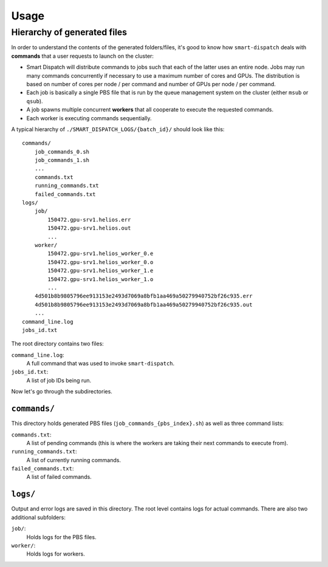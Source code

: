 =====
Usage
=====

.. argparse:: 
  :filename: ../scripts/smart-dispatch
  :func: get_parser
  :prog: smart-dispatch


Hierarchy of generated files
----------------------------

In order to understand the contents of the generated folders/files, it's good to know how ``smart-dispatch`` deals with **commands** that a user requests to launch on the cluster:

* Smart Dispatch will distribute commands to jobs such that each of the latter uses an entire node. Jobs may run many commands concurrently if necessary to use a maximum number of cores and GPUs. The distribution is based on number of cores per node / per command and number of GPUs per node / per command.

* Each job is basically a single PBS file that is run by the queue management system on the cluster (either ``msub`` or ``qsub``).
* A job spawns multiple concurrent **workers** that all cooperate to execute the requested commands.
* Each worker is executing commands sequentially.

A typical hierarchy of ``./SMART_DISPATCH_LOGS/{batch_id}/`` should look like this: ::

  commands/
      job_commands_0.sh
      job_commands_1.sh
      ...
      commands.txt
      running_commands.txt
      failed_commands.txt
  logs/
      job/
          150472.gpu-srv1.helios.err
          150472.gpu-srv1.helios.out
          ...
      worker/
          150472.gpu-srv1.helios_worker_0.e
          150472.gpu-srv1.helios_worker_0.o
          150472.gpu-srv1.helios_worker_1.e
          150472.gpu-srv1.helios_worker_1.o
          ...
      4d501b8b9805796ee913153e2493d7069a8bfb1aa469a50279940752bf26c935.err
      4d501b8b9805796ee913153e2493d7069a8bfb1aa469a50279940752bf26c935.out
      ...
  command_line.log
  jobs_id.txt

The root directory contains two files:

``command_line.log``:
    A full command that was used to invoke ``smart-dispatch``.
``jobs_id.txt``:
    A list of job IDs being run.

Now let's go through the subdirectories.


``commands/``
^^^^^^^^^^^^^

This directory holds generated PBS files (``job_commands_{pbs_index}.sh``) as well as three command lists:

``commands.txt``:
    A list of pending commands (this is where the workers are taking their next commands to execute from).
``running_commands.txt``:
    A list of currently running commands.
``failed_commands.txt``:
    A list of failed commands.


``logs/``
^^^^^^^^^

Output and error logs are saved in this directory. The root level contains logs for actual commands. There are also two additional subfolders:

``job/``:
    Holds logs for the PBS files.
``worker/``:
    Holds logs for workers.
